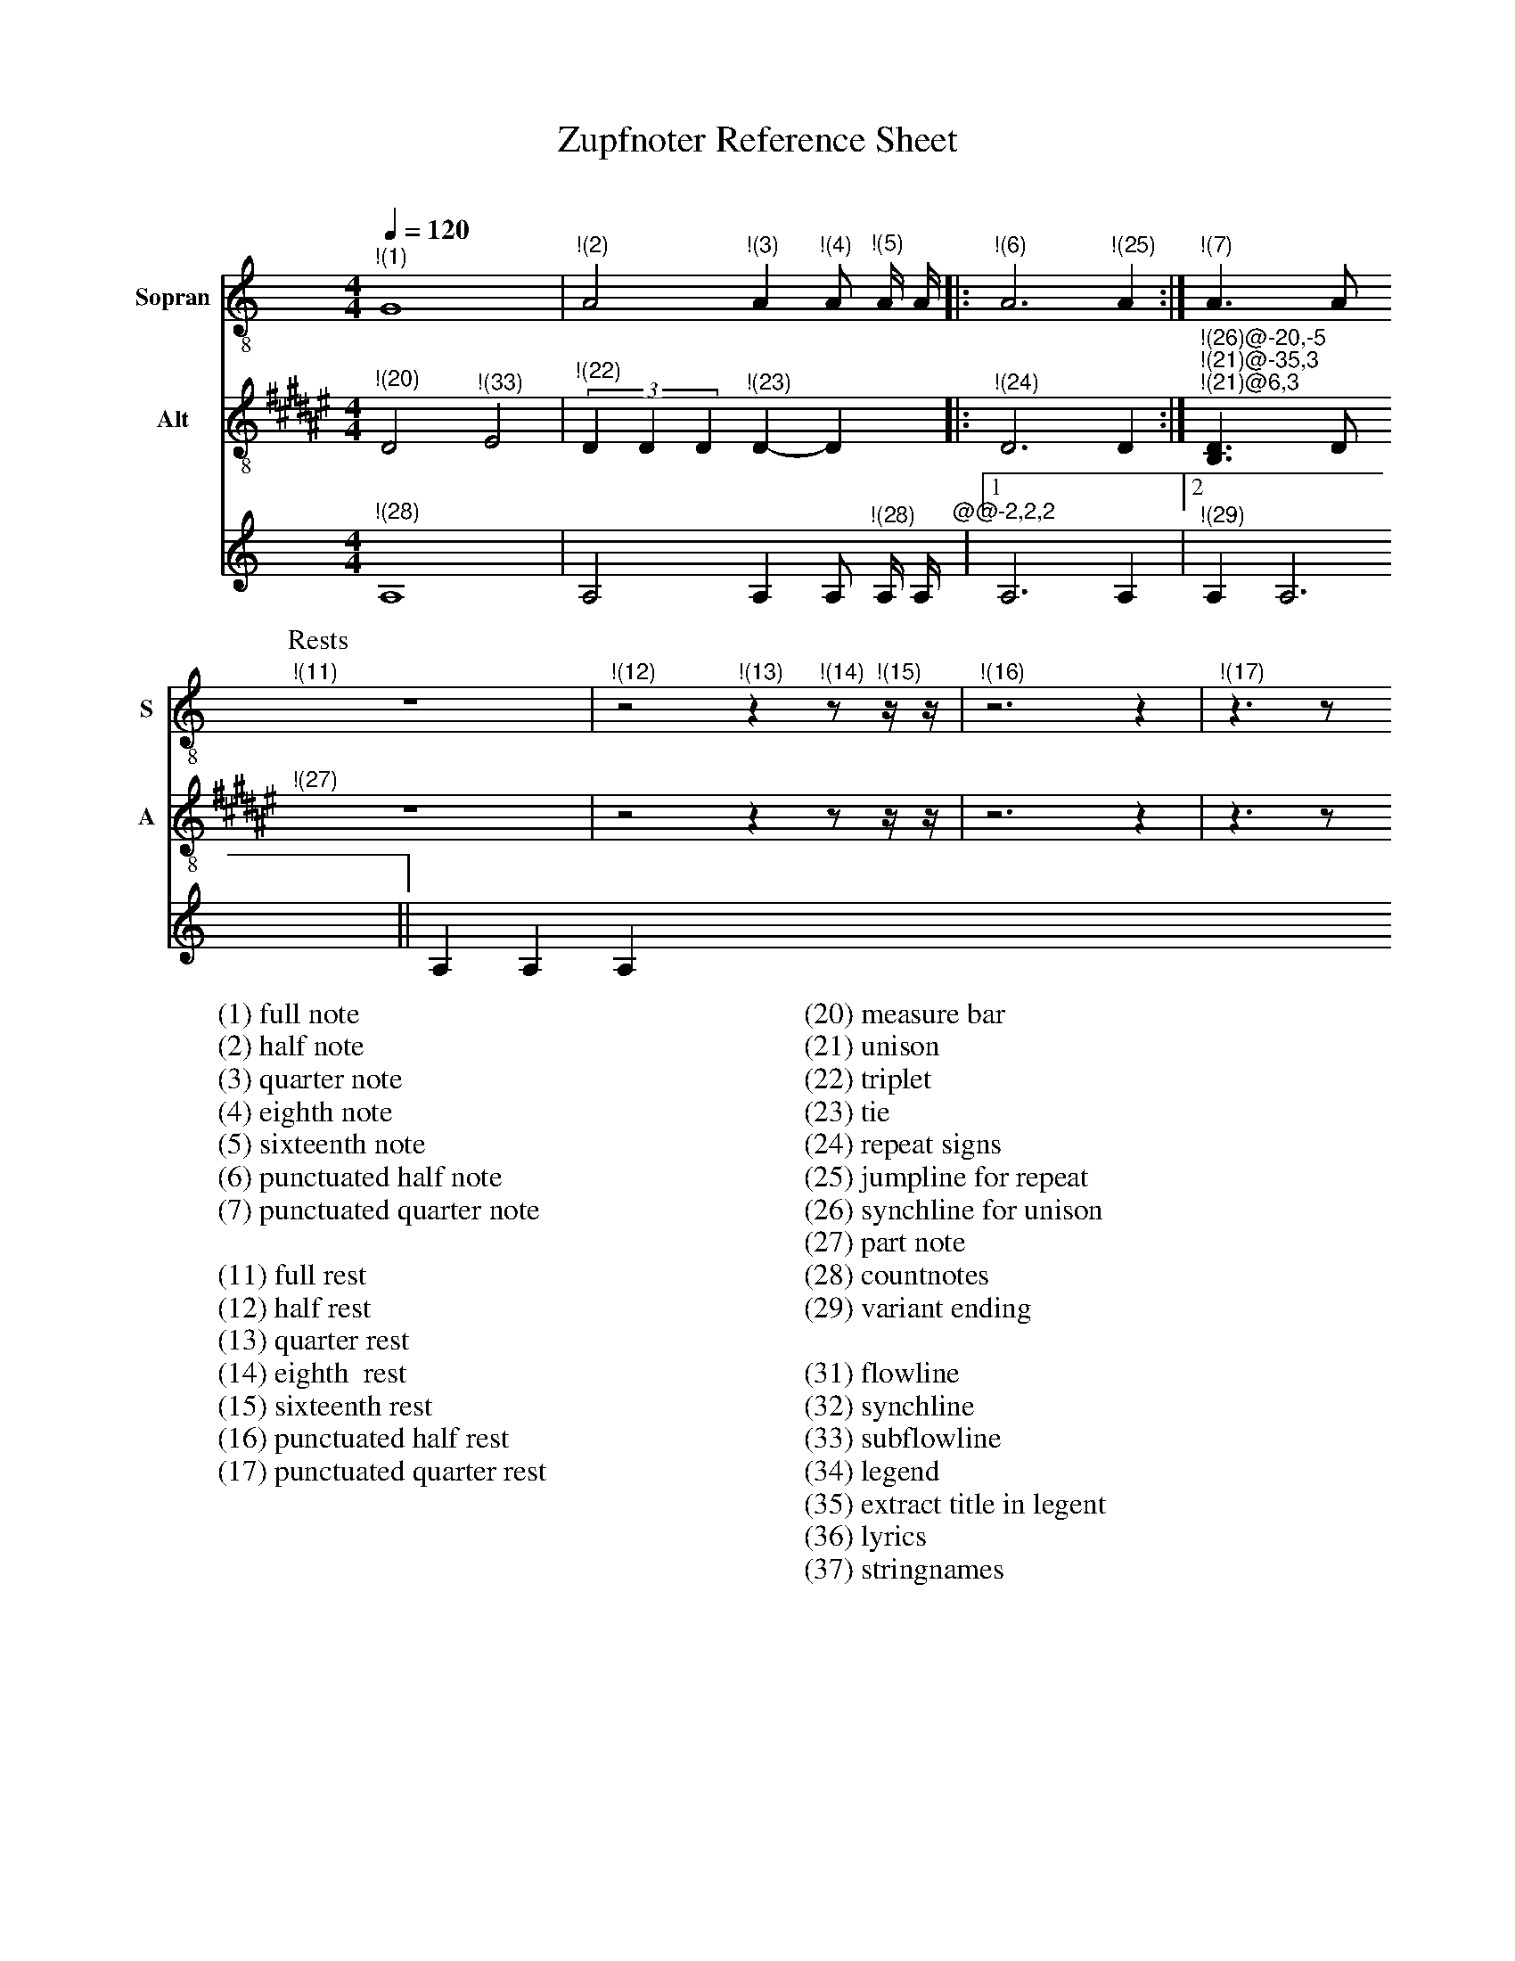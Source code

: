 X:3015
F:3015_reference_sheet
T:Zupfnoter Reference Sheet
C:
S:
M:4/4
L:1/4
Q:1/4=120
K:C
%%score 1 2 3 4
V:1 clef=treble-8 name="Sopran" snm="S"
"^!(1)"G4 | "^!(2)"A2 "^!(3)"A "^!(4)"A/ "^!(5)"A// A//|: "^!(6)"A3 "^!(25)" A :| "^!(7)"A > A 
[P:Rests]"^!(11)"z4 | "^!(12)"z2 "^!(13)"z "^!(14)"z/ "^!(15)"z// z//| "^!(16)"z3 z | "^!(17)"z > z 
V:2 clef=treble-8   name="Alt" snm="A"
[I:transpose -6]  "^!(20)"A2 "^!(33)"B2 | (3"^!(22)"A A A "^!(23)" A-A |: "^!(24)" A3 A :| "^!(26)@-20,-5" "^!(21)@-35,3" "^!(21)@6,3"[FA] > A 
"^!(27)"z4 | z2 z z/ z// z//| z3 z | z > z 
V:3 octave=-1
"^!(28)"A4 | A2 A A/ "^!(28)"A// A//"^@@-2,2,2"|1 A3  A |2 "^!(29)" A A3 || A A A
%
W:(1) full note
W:(2) half note
W:(3) quarter note 
W:(4) eighth note 
W:(5) sixteenth note
W:(6) punctuated half note
W:(7) punctuated quarter note
W:
W:(11) full rest 
W:(12) half rest 
W:(13) quarter rest 
W:(14) eighth  rest
W:(15) sixteenth rest
W:(16) punctuated half rest
W:(17) punctuated quarter rest
W:
W:(20) measure bar 
W:(21) unison 
W:(22) triplet 
W:(23) tie 
W:(24) repeat signs 
W:(25) jumpline for repeat 
W:(26) synchline for unison 
W:(27) part note 
W:(28) countnotes
W:(29) variant ending
W:
W:(31) flowline 
W:(32) synchline 
W:(33) subflowline 
W:(34) legend 
W:(35) extract title in legent
W:(36) lyrics 
W:(37) stringnames

%%%%zupfnoter.config

{
  "produce"  : [0],
  "extract"  : {
    "0" : {
      "title"        : "alle Stimmen",
      "flowlines"    : [1, 3],
      "subflowlines" : [2, 4],
      "repeatsigns"  : {"voices": [2]},
      "countnotes"   : {"voices": [3], "pos": [3, -2]},
      "legend"       : {"pos": [323, 18], "spos": [323, 26]},
      "notes"        : {
        "31" : {
          "pos"   : [288, 23],
          "text"  : "(31)",
          "style" : "regular"
        },
        "32" : {
          "pos"   : [250, 15],
          "text"  : "(32)",
          "style" : "regular"
        },
        "34" : {
          "pos"   : [323, 13],
          "text"  : "(34)",
          "style" : "regular"
        },
        "35" : {
          "pos"   : [349, 27],
          "text"  : "(35)",
          "style" : "regular"
        },
        "36" : {
          "pos"   : [340, 51],
          "text"  : "(36)",
          "style" : "regular"
        },
        "37" : {
          "pos"   : [145, 9],
          "text"  : "(37)",
          "style" : "regular"
        }
      },
      "lyrics"       : {"1": {"verses": [1, 2, 3, 4, 5], "pos": [345, 59]}},
      "nonflowrest"  : true,
      "stringnames"  : {"vpos": [5]},
      "notebound"    : {
        "annotation" : {
          "v_2" : {
            "768"  : {"pos": [-16, -3]},
            "1536" : {"pos": [9, 4]},
            "2304" : {"pos": [4, 1]},
            "3072" : {"pos": [-16, -2]},
            "5376" : {"pos": [5, -7]}
          },
          "v_1" : {
            "2304" : {"pos": [4, -4]},
            "2688" : {"pos": [4, -4]},
            "2880" : {"pos": [4, -3]},
            "3072" : {"pos": [2, -8]},
            "4224" : {"pos": [19, -3]},
            "6912" : {"pos": [5, -3]},
            "7680" : {"pos": [5, -2]},
            "8064" : {"pos": [5, -2]},
            "8256" : {"pos": [5, -1]},
            "8448" : {"pos": [5, -3]}
          },
          "v_3" : {"0": {"pos": [12, -3]}, "2880": {"pos": [7, -2]}}
        },
        "partname"   : {
          "v_1" : {"5376": {"pos": [-14, -7]}},
          "v_2" : {"5376": {"pos": [-12, -7]}}
        }
      }
    },
    "1" : {
      "notes"     : {"37": {"pos": [195, 9]}},
      "notebound" : {
        "annotation" : {
          "v_2" : {
            "768"  : {"pos": [-16, -3]},
            "2304" : {"pos": [5, 1]}
          },
          "v_1" : {"5376": {"pos": [6, -2]}}
        }
      }
    }
  },
  "$schema"  : "https://zupfnoter.weichel21.de/schema/zupfnoter-config_1.0.json",
  "$version" : "1.3.2 beta 2"
}